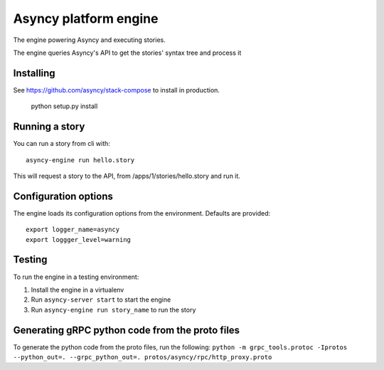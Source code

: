 Asyncy platform engine
#######################
The engine powering Asyncy and executing stories.

The engine queries Asyncy's API to get the stories' syntax tree and process it


Installing
-----------
See https://github.com/asyncy/stack-compose to install in production.


    python setup.py install


Running a story
----------------
You can run a story from cli with::

    asyncy-engine run hello.story

This will request a story to the API, from /apps/1/stories/hello.story and
run it.


Configuration options
----------------------
The engine loads its configuration options from the environment. Defaults are
provided::

    export logger_name=asyncy
    export loggger_level=warning

Testing
-------
To run the engine in a testing environment:

1. Install the engine in a virtualenv
2. Run ``asyncy-server start`` to start the engine
3. Run ``asyncy-engine run story_name`` to run the story

Generating gRPC python code from the proto files
------------------------------------------

To generate the python code from the proto files, run the following:
``python -m grpc_tools.protoc -Iprotos --python_out=. --grpc_python_out=. protos/asyncy/rpc/http_proxy.proto``
